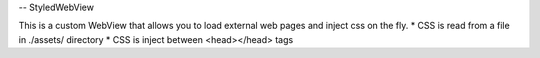 -- StyledWebView

This is a custom WebView that allows you to load external web pages and inject css on the fly.
* CSS is read from a file in ./assets/ directory
* CSS is inject between <head></head> tags 
